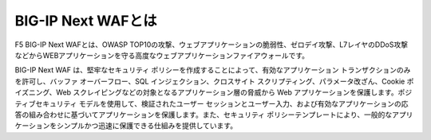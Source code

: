 BIG-IP Next WAFとは
======================================

F5 BIG-IP Next WAFとは、OWASP TOP10の攻撃、ウェブアプリケーションの脆弱性、ゼロデイ攻撃、L7レイヤのDDoS攻撃などからWEBアプリケーションを守る高度なウェブアプリケーションファイアウォールです。

BIG-IP Next WAF は、堅牢なセキュリティ ポリシーを作成することによって、有効なアプリケーション トランザクションのみを許可し、バッファ オーバーフロー、SQL インジェクション、クロスサイト スクリプティング、パラメータ改ざん、Cookie ポイズニング、Web スクレイピングなどの対象となるアプリケーション層の脅威から Web アプリケーションを保護します。ポジティブセキュリティ モデルを使用して、検証されたユーザー セッションとユーザー入力、および有効なアプリケーションの応答の組み合わせに基づいてアプリケーションを保護します。また、セキュリティ ポリシーテンプレートにより、一般的なアプリケーションをシンプルかつ迅速に保護できる仕組みを提供しています。

